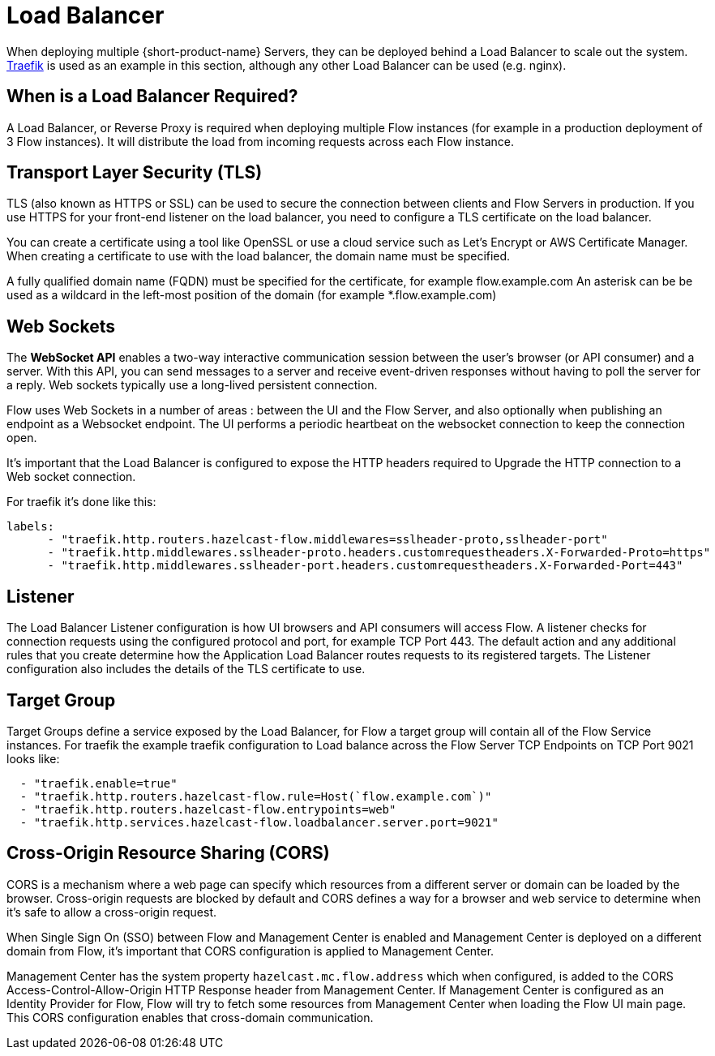 = Load Balancer 
:description: Load Balancer setup 

When deploying multiple {short-product-name} Servers, they can be deployed behind a Load Balancer to scale out the system.  https://traefik.io/traefik[Traefik] is used as an example in this section, although any other  Load Balancer can be used (e.g. nginx).

== When is a Load Balancer Required?

A Load Balancer, or Reverse Proxy is required when deploying multiple Flow instances (for example in a production deployment of 3 Flow instances).  It will distribute the load from incoming requests across each Flow instance.

== Transport Layer Security (TLS)

TLS (also known as HTTPS or SSL) can be used to secure the connection between clients and Flow Servers in production.  If you use HTTPS for your front-end listener on the load balancer, you need to configure a TLS certificate on the load balancer.   

You can create a certificate using a tool like OpenSSL or use a cloud service such as Let’s Encrypt or AWS Certificate Manager.  When creating a certificate to use with the load balancer, the domain name must be specified.    

A fully qualified domain name (FQDN) must be specified for the certificate, for example flow.example.com An asterisk can be be used as a wildcard in the left-most position of the domain (for example *.flow.example.com)


== Web Sockets
The *WebSocket API* enables a two-way interactive communication session between the user's browser (or API consumer) and a server. With this API, you can send messages to a server and receive event-driven responses without having to poll the server for a reply.  Web sockets typically use a long-lived persistent connection.

Flow uses Web Sockets in a number of areas : between the UI and the Flow Server, and also optionally when publishing an endpoint as a Websocket endpoint.  The UI performs a periodic heartbeat on the websocket connection to keep the connection open. 

It’s important that the Load Balancer is configured to expose the HTTP headers required to Upgrade the HTTP connection to a Web socket connection.

For traefik it’s done like this:

----
labels:
      - "traefik.http.routers.hazelcast-flow.middlewares=sslheader-proto,sslheader-port"
      - "traefik.http.middlewares.sslheader-proto.headers.customrequestheaders.X-Forwarded-Proto=https"
      - "traefik.http.middlewares.sslheader-port.headers.customrequestheaders.X-Forwarded-Port=443"
----

== Listener

The Load Balancer Listener configuration is how UI browsers and API consumers will access Flow.  A listener checks for connection requests using the configured protocol and port, for example TCP Port 443.  The default action and any additional rules that you create determine how the Application Load Balancer routes requests to its registered targets.  The Listener configuration also includes the details of the TLS certificate to use.

== Target Group

Target Groups define a service exposed by the Load Balancer, for Flow a target group will contain all of the Flow Service instances.  For traefik the example traefik configuration to Load balance across the Flow Server TCP Endpoints on TCP Port 9021 looks like:


----
  - "traefik.enable=true"
  - "traefik.http.routers.hazelcast-flow.rule=Host(`flow.example.com`)"
  - "traefik.http.routers.hazelcast-flow.entrypoints=web"
  - "traefik.http.services.hazelcast-flow.loadbalancer.server.port=9021"
----


== Cross-Origin Resource Sharing (CORS)

CORS is a mechanism where a web page can specify which resources from a different server or domain can be loaded by the browser.  Cross-origin requests are blocked by default and CORS defines a way for a browser and web service to determine when it’s safe to allow a cross-origin request.

When Single Sign On (SSO) between Flow and Management Center is enabled and Management Center is deployed on a different domain from Flow, it’s important that CORS configuration is applied to Management Center.

Management Center has the system property `hazelcast.mc.flow.address` which when configured, is added to the CORS Access-Control-Allow-Origin HTTP Response header from Management Center.  If Management Center is configured as an Identity Provider for Flow, Flow will try to fetch some resources from Management Center when loading the Flow UI main page.  This CORS configuration enables that cross-domain communication. 

